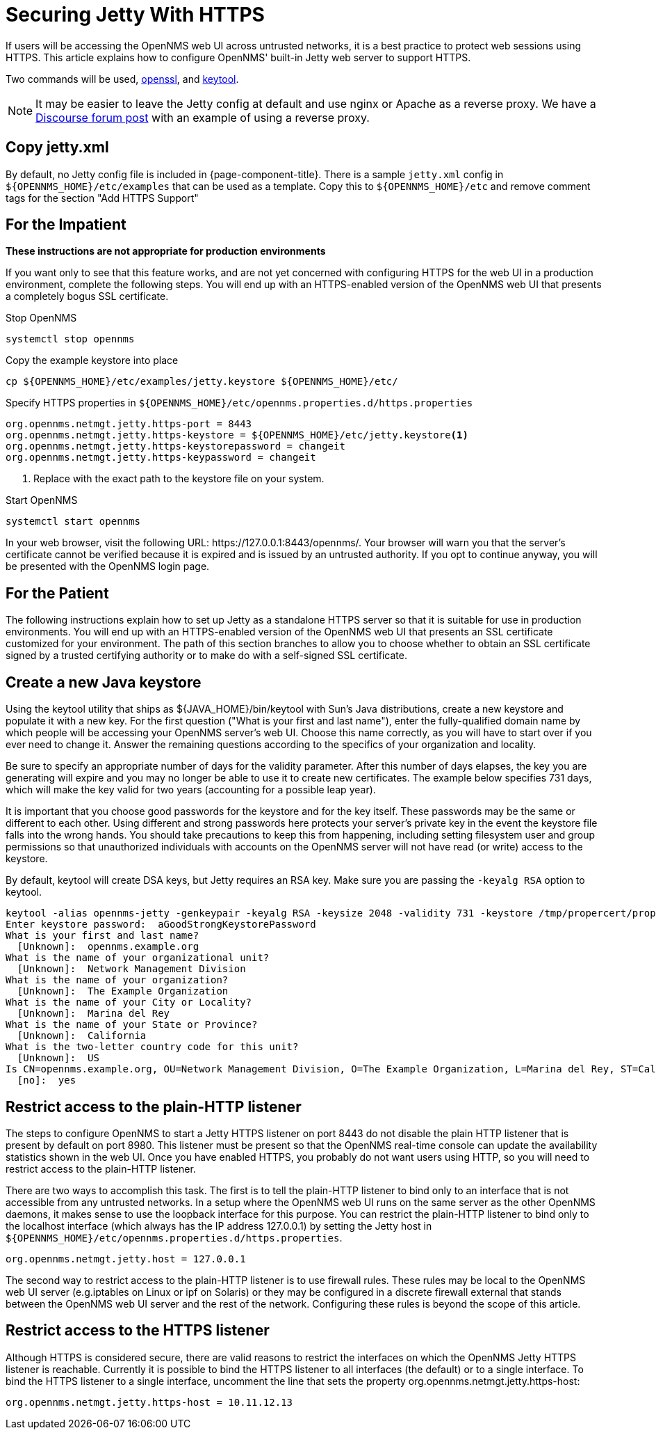 [[ref-ssl]]
= Securing Jetty With HTTPS

If users will be accessing the OpenNMS web UI across untrusted networks, it is a best practice to protect web sessions using HTTPS.
This article explains how to configure OpenNMS' built-in Jetty web server to support HTTPS.

Two commands will be used, http://www.openssl.org/docs/apps/openssl.html[openssl], and https://docs.oracle.com/javase/8/docs/technotes/tools/unix/keytool.html[keytool].

NOTE: It may be easier to leave the Jetty config at default and use nginx or Apache as a reverse proxy.
We have a https://opennms.discourse.group/t/how-to-use-nginx-as-ssl-proxy-with-opennms-horizon/208[Discourse forum post] with an example of using a reverse proxy.

== Copy jetty.xml

By default, no Jetty config file is included in {page-component-title}.
There is a sample `jetty.xml` config in `$\{OPENNMS_HOME}/etc/examples` that can be used as a template.
Copy this to `$\{OPENNMS_HOME}/etc` and remove comment tags for the section "Add HTTPS Support"

== For the Impatient
**These instructions are not appropriate for production environments**

If you want only to see that this feature works, and are not yet concerned with configuring HTTPS for the web UI in a production environment, complete the following steps.
You will end up with an HTTPS-enabled version of the OpenNMS web UI that presents a completely bogus SSL certificate.

.Stop OpenNMS
[source, console]
----
systemctl stop opennms
----

.Copy the example keystore into place
[source, console]
----
cp ${OPENNMS_HOME}/etc/examples/jetty.keystore ${OPENNMS_HOME}/etc/
----

.Specify HTTPS properties in `$\{OPENNMS_HOME}/etc/opennms.properties.d/https.properties`
[source, properties]
----
org.opennms.netmgt.jetty.https-port = 8443
org.opennms.netmgt.jetty.https-keystore = ${OPENNMS_HOME}/etc/jetty.keystore<1>
org.opennms.netmgt.jetty.https-keystorepassword = changeit
org.opennms.netmgt.jetty.https-keypassword = changeit
----
<1> Replace with the exact path to the keystore file on your system.

.Start OpenNMS
[source, console]
----
systemctl start opennms
----

In your web browser, visit the following URL: \https://127.0.0.1:8443/opennms/.
Your browser will warn you that the server's certificate cannot be verified because it is expired and is issued by an untrusted authority.
If you opt to continue anyway, you will be presented with the OpenNMS login page.

== For the Patient
The following instructions explain how to set up Jetty as a standalone HTTPS server so that it is suitable for use in production environments.
You will end up with an HTTPS-enabled version of the OpenNMS web UI that presents an SSL certificate customized for your environment.
The path of this section branches to allow you to choose whether to obtain an SSL certificate signed by a trusted certifying authority or to make do with a self-signed SSL certificate.

== Create a new Java keystore
Using the keytool utility that ships as $\{JAVA_HOME}/bin/keytool with Sun's Java distributions, create a new keystore and populate it with a new key.
For the first question ("What is your first and last name"), enter the fully-qualified domain name by which people will be accessing your OpenNMS server's web UI.
Choose this name correctly, as you will have to start over if you ever need to change it. Answer the remaining questions according to the specifics of your organization and locality.

Be sure to specify an appropriate number of days for the validity parameter.
After this number of days elapses, the key you are generating will expire and you may no longer be able to use it to create new certificates.
The example below specifies 731 days, which will make the key valid for two years (accounting for a possible leap year).

It is important that you choose good passwords for the keystore and for the key itself.
These passwords may be the same or different to each other.
Using different and strong passwords here protects your server's private key in the event the keystore file falls into the wrong hands.
You should take precautions to keep this from happening, including setting filesystem user and group permissions so that unauthorized individuals with accounts on the OpenNMS server will not have read (or write) access to the keystore.

By default, keytool will create DSA keys, but Jetty requires an RSA key.
Make sure you are passing the `-keyalg RSA` option to keytool.

[source, console]
----
keytool -alias opennms-jetty -genkeypair -keyalg RSA -keysize 2048 -validity 731 -keystore /tmp/propercert/proper.keystore
Enter keystore password:  aGoodStrongKeystorePassword
What is your first and last name?
  [Unknown]:  opennms.example.org
What is the name of your organizational unit?
  [Unknown]:  Network Management Division
What is the name of your organization?
  [Unknown]:  The Example Organization
What is the name of your City or Locality?
  [Unknown]:  Marina del Rey
What is the name of your State or Province?
  [Unknown]:  California
What is the two-letter country code for this unit?
  [Unknown]:  US
Is CN=opennms.example.org, OU=Network Management Division, O=The Example Organization, L=Marina del Rey, ST=California, C=US correct?
  [no]:  yes
----

== Restrict access to the plain-HTTP listener
The steps to configure OpenNMS to start a Jetty HTTPS listener on port 8443 do not disable the plain HTTP listener that is present by default on port 8980.
This listener must be present so that the OpenNMS real-time console can update the availability statistics shown in the web UI.
Once you have enabled HTTPS, you probably do not want users using HTTP, so you will need to restrict access to the plain-HTTP listener.

There are two ways to accomplish this task.
The first is to tell the plain-HTTP listener to bind only to an interface that is not accessible from any untrusted networks.
In a setup where the OpenNMS web UI runs on the same server as the other OpenNMS daemons, it makes sense to use the loopback interface for this purpose.
You can restrict the plain-HTTP listener to bind only to the localhost interface (which always has the IP address 127.0.0.1) by setting the Jetty host in `$\{OPENNMS_HOME}/etc/opennms.properties.d/https.properties`.

[source, properties]
----
org.opennms.netmgt.jetty.host = 127.0.0.1
----

The second way to restrict access to the plain-HTTP listener is to use firewall rules.
These rules may be local to the OpenNMS web UI server (e.g.iptables on Linux or ipf on Solaris) or they may be configured in a discrete firewall external that stands between the OpenNMS web UI server and the rest of the network.
Configuring these rules is beyond the scope of this article.

== Restrict access to the HTTPS listener
Although HTTPS is considered secure, there are valid reasons to restrict the interfaces on which the OpenNMS Jetty HTTPS listener is reachable.
Currently it is possible to bind the HTTPS listener to all interfaces (the default) or to a single interface.
To bind the HTTPS listener to a single interface, uncomment the line that sets the property org.opennms.netmgt.jetty.https-host:

[source, properties]
----
org.opennms.netmgt.jetty.https-host = 10.11.12.13
----
